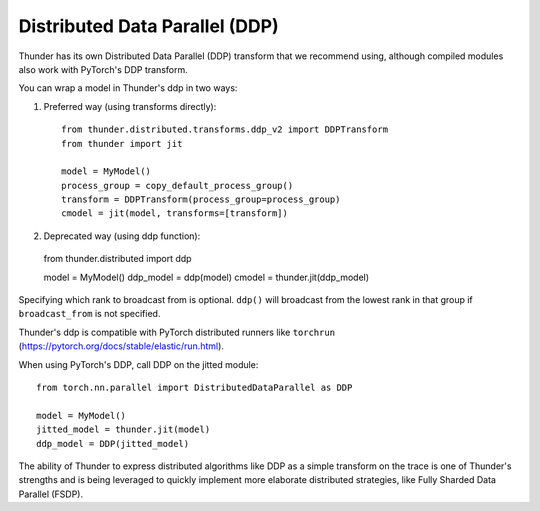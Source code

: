 Distributed Data Parallel (DDP)
###############################

Thunder has its own Distributed Data Parallel (DDP) transform that we recommend using, although compiled modules also work with PyTorch's DDP transform.

You can wrap a model in Thunder's ddp in two ways:

1. Preferred way (using transforms directly):
   ::

     from thunder.distributed.transforms.ddp_v2 import DDPTransform
     from thunder import jit

     model = MyModel()
     process_group = copy_default_process_group()
     transform = DDPTransform(process_group=process_group)
     cmodel = jit(model, transforms=[transform])

2. Deprecated way (using ddp function):
   ::

  from thunder.distributed import ddp

  model = MyModel()
  ddp_model = ddp(model)
  cmodel = thunder.jit(ddp_model)

Specifying which rank to broadcast from is optional. ``ddp()`` will broadcast from the lowest rank in that group if ``broadcast_from`` is not specified.

Thunder's ddp is compatible with PyTorch distributed runners like ``torchrun`` (https://pytorch.org/docs/stable/elastic/run.html).

When using PyTorch's DDP, call DDP on the jitted module::

  from torch.nn.parallel import DistributedDataParallel as DDP

  model = MyModel()
  jitted_model = thunder.jit(model)
  ddp_model = DDP(jitted_model)

The ability of Thunder to express distributed algorithms like DDP as a simple transform on the trace is one of Thunder's strengths and is being leveraged to quickly implement more elaborate distributed strategies, like Fully Sharded Data Parallel (FSDP).

